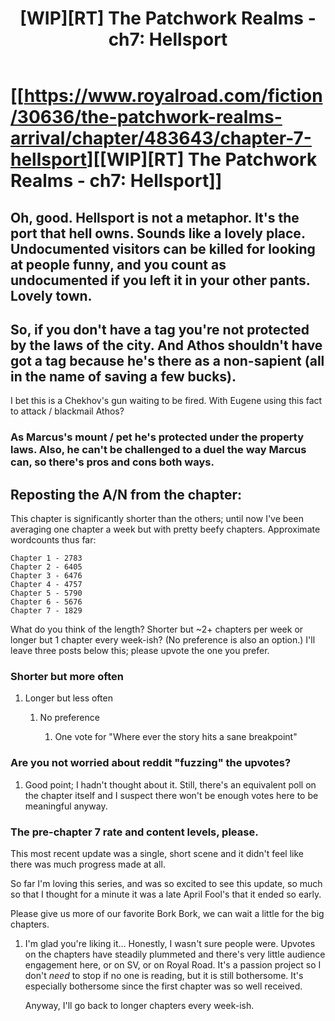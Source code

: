 #+TITLE: [WIP][RT] The Patchwork Realms - ch7: Hellsport

* [[https://www.royalroad.com/fiction/30636/the-patchwork-realms-arrival/chapter/483643/chapter-7-hellsport][[WIP][RT] The Patchwork Realms - ch7: Hellsport]]
:PROPERTIES:
:Author: eaglejarl
:Score: 17
:DateUnix: 1587128473.0
:DateShort: 2020-Apr-17
:FlairText: RT
:END:

** Oh, good. Hellsport is not a metaphor. It's the port that hell owns. Sounds like a lovely place. Undocumented visitors can be killed for looking at people funny, and you count as undocumented if you left it in your other pants. Lovely town.
:PROPERTIES:
:Author: immortal_lurker
:Score: 6
:DateUnix: 1587129890.0
:DateShort: 2020-Apr-17
:END:


** So, if you don't have a tag you're not protected by the laws of the city. And Athos shouldn't have got a tag because he's there as a non-sapient (all in the name of saving a few bucks).

I bet this is a Chekhov's gun waiting to be fired. With Eugene using this fact to attack / blackmail Athos?
:PROPERTIES:
:Author: dudims
:Score: 3
:DateUnix: 1587137623.0
:DateShort: 2020-Apr-17
:END:

*** As Marcus's mount / pet he's protected under the property laws. Also, he can't be challenged to a duel the way Marcus can, so there's pros and cons both ways.
:PROPERTIES:
:Author: eaglejarl
:Score: 3
:DateUnix: 1587140242.0
:DateShort: 2020-Apr-17
:END:


** Reposting the A/N from the chapter:

This chapter is significantly shorter than the others; until now I've been averaging one chapter a week but with pretty beefy chapters. Approximate wordcounts thus far:

#+begin_example
  Chapter 1 - 2783
  Chapter 2 - 6405
  Chapter 3 - 6476
  Chapter 4 - 4757
  Chapter 5 - 5790
  Chapter 6 - 5676
  Chapter 7 - 1829
#+end_example

What do you think of the length? Shorter but ~2+ chapters per week or longer but 1 chapter every week-ish? (No preference is also an option.) I'll leave three posts below this; please upvote the one you prefer.
:PROPERTIES:
:Author: eaglejarl
:Score: 1
:DateUnix: 1587128569.0
:DateShort: 2020-Apr-17
:END:

*** Shorter but more often
:PROPERTIES:
:Author: eaglejarl
:Score: 5
:DateUnix: 1587128577.0
:DateShort: 2020-Apr-17
:END:

**** Longer but less often
:PROPERTIES:
:Author: eaglejarl
:Score: 8
:DateUnix: 1587128588.0
:DateShort: 2020-Apr-17
:END:

***** No preference
:PROPERTIES:
:Author: eaglejarl
:Score: 6
:DateUnix: 1587128594.0
:DateShort: 2020-Apr-17
:END:

****** One vote for "Where ever the story hits a sane breakpoint"
:PROPERTIES:
:Author: Izeinwinter
:Score: 11
:DateUnix: 1587137443.0
:DateShort: 2020-Apr-17
:END:


*** Are you not worried about reddit "fuzzing" the upvotes?
:PROPERTIES:
:Author: xamueljones
:Score: 2
:DateUnix: 1587146651.0
:DateShort: 2020-Apr-17
:END:

**** Good point; I hadn't thought about it. Still, there's an equivalent poll on the chapter itself and I suspect there won't be enough votes here to be meaningful anyway.
:PROPERTIES:
:Author: eaglejarl
:Score: 1
:DateUnix: 1587148658.0
:DateShort: 2020-Apr-17
:END:


*** The pre-chapter 7 rate and content levels, please.

This most recent update was a single, short scene and it didn't feel like there was much progress made at all.

So far I'm loving this series, and was so excited to see this update, so much so that I thought for a minute it was a late April Fool's that it ended so early.

Please give us more of our favorite Bork Bork, we can wait a little for the big chapters.
:PROPERTIES:
:Author: RynnisOne
:Score: 2
:DateUnix: 1587245561.0
:DateShort: 2020-Apr-19
:END:

**** I'm glad you're liking it... Honestly, I wasn't sure people were. Upvotes on the chapters have steadily plummeted and there's very little audience engagement here, or on SV, or on Royal Road. It's a passion project so I don't /need/ to stop if no one is reading, but it is still bothersome. It's especially bothersome since the first chapter was so well received.

Anyway, I'll go back to longer chapters every week-ish.
:PROPERTIES:
:Author: eaglejarl
:Score: 1
:DateUnix: 1587294855.0
:DateShort: 2020-Apr-19
:END:
